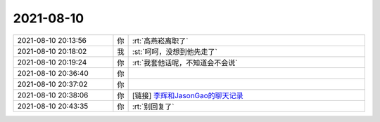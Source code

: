 2021-08-10
-------------

.. list-table::
   :widths: 25, 1, 60

   * - 2021-08-10 20:13:56
     - 你
     - :rt:`高燕崧离职了`
   * - 2021-08-10 20:18:02
     - 我
     - :st:`呵呵，没想到他先走了`
   * - 2021-08-10 20:19:24
     - 你
     - :rt:`我套他话呢，不知道会不会说`
   * - 2021-08-10 20:36:40
     - 你
     - .. raw:: html
       
          <audio controls="controls"><source src="_static/mp3/385248.mp3" type="audio/mpeg" />不能播放语音</audio>
   * - 2021-08-10 20:37:02
     - 你
     - .. raw:: html
       
          <audio controls="controls"><source src="_static/mp3/385249.mp3" type="audio/mpeg" />不能播放语音</audio>
   * - 2021-08-10 20:38:06
     - 你
     - [链接] `李辉和JasonGao的聊天记录 <https://support.weixin.qq.com/cgi-bin/mmsupport-bin/readtemplate?t=page/favorite_record__w_unsupport>`_
   * - 2021-08-10 20:43:35
     - 你
     - :rt:`别回复了`